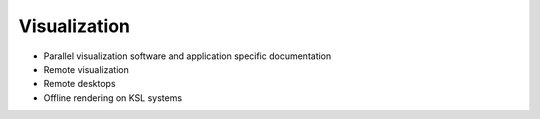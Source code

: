 .. sectionauthor:: Mohsin Ahmed Shaikh <mohsin.shaikh@kaust.edu.sa>
.. meta::
    :description: Visualization on KSL systems
    :keywords: Paraview, Visit

=======================
Visualization
=======================

- Parallel visualization software and application specific documentation
- Remote visualization
- Remote desktops
- Offline rendering on KSL systems